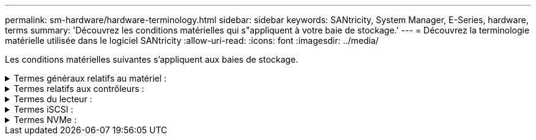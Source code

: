 ---
permalink: sm-hardware/hardware-terminology.html 
sidebar: sidebar 
keywords: SANtricity, System Manager, E-Series, hardware, terms 
summary: 'Découvrez les conditions matérielles qui s"appliquent à votre baie de stockage.' 
---
= Découvrez la terminologie matérielle utilisée dans le logiciel SANtricity
:allow-uri-read: 
:icons: font
:imagesdir: ../media/


[role="lead"]
Les conditions matérielles suivantes s'appliquent aux baies de stockage.

.Termes généraux relatifs au matériel :
[%collapsible]
====
[cols="25h,~"]
|===
| Composant | Description 


 a| 
Baie
 a| 
Une baie est un slot dans le shelf où un lecteur ou un autre composant est installé.



 a| 
Contrôleur
 a| 
Un contrôleur se compose d'une carte, d'un micrologiciel et d'un logiciel. Il contrôle les entraînements et met en œuvre les fonctions de System Manager.



 a| 
Tiroir contrôleur
 a| 
Un tiroir de contrôleur contient un ensemble de disques et un ou plusieurs boîtiers de contrôleur. Un boîtier de contrôleur contient les contrôleurs, les cartes d'interface hôte (HIC) et les batteries.



 a| 
Lecteur
 a| 
Un lecteur est un périphérique mécanique électromagnétique ou une mémoire à semi-conducteurs qui fournit le support de stockage physique pour les données.



 a| 
Tiroir disque
 a| 
Un tiroir disque, également appelé tiroir d'extension, contient un ensemble de disques et deux modules d'entrée/sortie (IOM). Les IOM contiennent des ports SAS qui connectent un tiroir disque à un tiroir contrôleur ou à d'autres tiroirs disques.



 a| 
MODULE D'E/S (ESM)
 a| 
Un module d'E/S est un module d'entrée/sortie qui inclut des ports SAS pour la connexion du tiroir disque au tiroir contrôleur. Dans les précédents modèles de contrôleur, le module d'E/S était appelé module de services environnementaux (ESM).



 a| 
Cartouche d'alimentation/ventilateur
 a| 
Une cartouche d'alimentation/ventilateur est un ensemble qui glisse dans une étagère. Elle comprend une alimentation électrique et un ventilateur intégré.



 a| 
SFP
 a| 
Un SFP est un émetteur-récepteur SFP (Small Form-Factor Pluggable).



 a| 
Tiroir
 a| 
Un tiroir est une armoire installée dans une armoire ou un rack. Il contient les composants matériels de la matrice de stockage. Il existe deux types de tiroirs : un tiroir contrôleur et un tiroir disque. Un tiroir contrôleur inclut des contrôleurs et des disques. Un tiroir disque inclut des modules d'entrée/sortie (IOM) et des disques.



 a| 
Baie de stockage
 a| 
Une baie de stockage comprend les tiroirs, les contrôleurs, les disques, les logiciels et les firmwares.

|===
====
.Termes relatifs aux contrôleurs :
[%collapsible]
====
[cols="25h,~"]
|===
| Composant | Description 


 a| 
Contrôleur
 a| 
Un contrôleur se compose d'une carte, d'un micrologiciel et d'un logiciel. Il contrôle les entraînements et met en œuvre les fonctions de System Manager.



 a| 
Tiroir contrôleur
 a| 
Un tiroir de contrôleur contient un ensemble de disques et un ou plusieurs boîtiers de contrôleur. Un boîtier de contrôleur contient les contrôleurs, les cartes d'interface hôte (HIC) et les batteries.



 a| 
DHCP
 a| 
Le protocole DHCP (Dynamic Host Configuration Protocol) est un protocole utilisé sur les réseaux IP (Internet Protocol) pour la distribution dynamique des paramètres de configuration du réseau, tels que les adresses IP.



 a| 
DNS
 a| 
Le système de noms de domaine (DNS) est un système d'attribution de nom aux périphériques connectés à Internet ou à un réseau privé. Le serveur DNS gère un répertoire de noms de domaine et les convertit en adresses IP (Internet Protocol).



 a| 
Configurations recto verso
 a| 
Le mode duplex est une configuration à deux contrôleurs dans la matrice de stockage. Les systèmes duplex sont entièrement redondants pour les contrôleurs, les chemins de volume logique et les chemins de disque. En cas de panne d'un contrôleur, l'autre contrôleur prend le relais afin de maintenir la disponibilité. Les systèmes duplex sont également dotés de ventilateurs et d'alimentations redondants.



 a| 
Connexions duplex intégral / semi-duplex
 a| 
Duplex intégral et semi-duplex font référence aux modes de connexion. En mode duplex intégral, deux périphériques peuvent communiquer simultanément dans les deux sens. En mode semi-duplex, les périphériques peuvent communiquer dans une direction à la fois (un périphérique envoie un message pendant que l'autre périphérique le reçoit).



 a| 
HIC
 a| 
Une carte d'interface hôte (HIC) peut être installée en option dans un boîtier de contrôleur. Les ports hôtes intégrés au contrôleur sont appelés ports hôtes de base. Les ports hôtes intégrés dans la HIC sont appelés ports HIC.



 a| 
Réponse PING ICMP
 a| 
Le protocole ICMP (Internet Control message Protocol) est un protocole utilisé par les systèmes d'exploitation d'ordinateurs en réseau pour envoyer des messages. Les messages ICMP déterminent si un hôte est accessible et combien de temps il faut pour obtenir des paquets depuis et vers cet hôte.



 a| 
Adresse MAC
 a| 
Les identificateurs de contrôle d'accès aux médias (adresses MAC) sont utilisés par Ethernet pour faire la distinction entre des canaux logiques distincts connectant deux ports sur la même interface réseau de transport physique.



 a| 
client de gestion
 a| 
Un client de gestion est l'ordinateur sur lequel un navigateur est installé pour accéder à System Manager.



 a| 
MTU
 a| 
Une unité de transmission maximale (MTU) est le paquet ou la trame de la plus grande taille qui peut être envoyé dans un réseau.



 a| 
NTP
 a| 
Le protocole NTP (Network Time Protocol) est un protocole de mise en réseau pour la synchronisation de l'horloge entre les systèmes informatiques des réseaux de données.



 a| 
Configurations simplex
 a| 
Simplex est une configuration à un contrôleur dans la baie de stockage. Un système simplex n'offre pas la redondance des contrôleurs ou des chemins d'accès aux disques, mais dispose de ventilateurs et d'alimentations redondants.



 a| 
VLAN
 a| 
Un réseau local virtuel (VLAN) est un réseau logique qui se comporte comme s'il est physiquement séparé des autres réseaux pris en charge par les mêmes périphériques (commutateurs, routeurs, etc.).

|===
====
.Termes du lecteur :
[%collapsible]
====
[cols="25h,~"]
|===
| Composant | Description 


 a| 
DA
 a| 
Data assurance (DA) est une fonctionnalité qui vérifie et corrige les erreurs susceptibles de se produire lors du transfert des données entre les contrôleurs et les disques. Data assurance peut être activé au niveau du pool ou du groupe de volumes, avec des hôtes qui utilisent une interface d'E/S DA, telle que Fibre Channel.



 a| 
Fonction de sécurité du lecteur
 a| 
La sécurité des disques est une fonctionnalité de baie de stockage qui fournit une couche de sécurité supplémentaire avec des disques FDE (Full Disk Encryption) ou FIPS (Federal information Processing Standard). Lorsque ces disques sont utilisés avec la fonction sécurité des lecteurs, ils ont besoin d'une clé de sécurité pour accéder à leurs données. Lorsque les lecteurs sont physiquement retirés de la matrice, ils ne peuvent pas fonctionner tant qu'ils ne sont pas installés dans une autre matrice. À ce moment, ils seront dans un état de sécurité verrouillé jusqu'à ce que la clé de sécurité correcte soit fournie.



 a| 
Tiroir disque
 a| 
Un tiroir disque, également appelé tiroir d'extension, contient un ensemble de disques et deux modules d'entrée/sortie (IOM). Les IOM contiennent des ports SAS qui connectent un tiroir disque à un tiroir contrôleur ou à d'autres tiroirs disques.



 a| 
DULBE
 a| 
La gestion des erreurs de bloc logique (DULBE) est une option sur les disques NVMe, qui permet à la baie de stockage EF300 ou EF600 de prendre en charge les volumes provisionnés par ressource.



 a| 
Disques FDE
 a| 
Les disques FDE (Full Disk Encryption) cryptant les disques au niveau du matériel. Le disque dur contient une puce ASIC qui chiffre les données pendant les écritures, puis décrypte les données pendant les lectures.



 a| 
Disques FIPS
 a| 
Les disques FIPS utilisent la norme FIPS (Federal information Processing Standards) 140-2 de niveau 2. Ce sont pour l'essentiel des disques FDE conformes aux normes gouvernementales américaines en matière de sécurité des algorithmes et des méthodes de cryptage solides. Les disques FIPS sont plus stricts que les disques FDE.



 a| 
DISQUES DURS
 a| 
Les disques durs sont des dispositifs de stockage des données qui utilisent des plateaux en métal rotatifs avec un revêtement magnétique.



 a| 
Disques de secours
 a| 
Les disques de secours servent de disques de secours au sein des groupes de volumes RAID 1, RAID 5 ou RAID 6. Il s'agit de lecteurs entièrement fonctionnels qui ne contiennent aucune donnée. Si un disque tombe en panne dans le groupe de volumes, le contrôleur reconstruit automatiquement les données du disque défectueux vers un disque de secours.



 a| 
NVMe
 a| 
Le protocole NVMe (non-volatile Memory Express) est une interface conçue pour les périphériques de stockage Flash, tels que les disques SSD. NVMe réduit la surcharge E/S et améliore les performances par rapport aux interfaces de périphérique logique précédentes.



 a| 
SAS
 a| 
SAS (Serial Attached SCSI) est un protocole série point à point qui relie les contrôleurs directement aux disques durs.



 a| 
Disques sécurisés
 a| 
Les disques sécurisés peuvent être des disques FDE (Full Disk Encryption) ou FIPS (Federal information Processing Standard), qui cryptent les données pendant les écritures et décomposent les données pendant les lectures. Ces lecteurs sont considérés comme sécurisés-_compatibles_ car ils peuvent être utilisés pour des raisons de sécurité supplémentaires à l'aide de la fonction sécurité des lecteurs. Si la fonction de sécurité des disques est activée pour les groupes de volumes et les pools utilisés avec ces disques, les lecteurs deviennent sécurisés --_Enabled_.



 a| 
Disques sécurisés
 a| 
Les lecteurs sécurisés sont utilisés avec la fonction de sécurité des lecteurs. Lorsque vous activez la fonction sécurité du lecteur, puis appliquez la sécurité du lecteur à un pool ou à un groupe de volumes sur des lecteurs sécurisés_ compatibles_, les lecteurs deviennent sécurisés___-activés____. L'accès en lecture et en écriture n'est disponible que par l'intermédiaire d'un contrôleur configuré avec la clé de sécurité adéquate. Cette sécurité supplémentaire empêche tout accès non autorisé aux données d'un disque physiquement retiré de la matrice de stockage.



 a| 
SSD
 a| 
Les disques SSD sont des dispositifs de stockage de données qui utilisent la mémoire Flash pour stocker les données de manière persistante. Les SSD émulent des disques durs classiques et sont disponibles avec les mêmes interfaces que les disques durs.

|===
====
.Termes iSCSI :
[%collapsible]
====
[cols="25h,~"]
|===
| Durée | Description 


 a| 
CHAP
 a| 
La méthode CHAP (Challenge Handshake Authentication Protocol) valide l'identité des cibles et des initiateurs pendant la liaison initiale. L'authentification est basée sur une clé de sécurité partagée appelée CHAP __secret_.



 a| 
Contrôleur
 a| 
Un contrôleur se compose d'une carte, d'un micrologiciel et d'un logiciel. Il contrôle les entraînements et met en œuvre les fonctions de System Manager.



 a| 
DHCP
 a| 
Le protocole DHCP (Dynamic Host Configuration Protocol) est un protocole utilisé sur les réseaux IP (Internet Protocol) pour la distribution dynamique des paramètres de configuration du réseau, tels que les adresses IP.



 a| 
RÉMUNÉRATION VARIABLE
 a| 
InfiniBand (IB) est une norme de communication pour la transmission des données entre les serveurs hautes performances et les systèmes de stockage.



 a| 
Réponse PING ICMP
 a| 
Le protocole ICMP (Internet Control message Protocol) est un protocole utilisé par les systèmes d'exploitation d'ordinateurs en réseau pour envoyer des messages. Les messages ICMP déterminent si un hôte est accessible et combien de temps il faut pour obtenir des paquets depuis et vers cet hôte.



 a| 
IQN
 a| 
Un identificateur IQN (iSCSI qualifié Name) est un nom unique pour un initiateur iSCSI ou une cible iSCSI.



 a| 
Iser
 a| 
ISCSI Extensions for RDMA (iser) est un protocole qui étend le protocole iSCSI aux transports RDMA, comme InfiniBand ou Ethernet.



 a| 
ISNS
 a| 
Le service iSNS (Internet Storage Name Service) est un protocole qui permet la découverte, la gestion et la configuration automatisées des périphériques iSCSI et Fibre Channel sur les réseaux TCP/IP.



 a| 
Adresse MAC
 a| 
Les identificateurs de contrôle d'accès aux médias (adresses MAC) sont utilisés par Ethernet pour faire la distinction entre des canaux logiques distincts connectant deux ports sur la même interface réseau de transport physique.



 a| 
Client de gestion
 a| 
Un client de gestion est l'ordinateur sur lequel un navigateur est installé pour accéder à System Manager.



 a| 
MTU
 a| 
Une unité de transmission maximale (MTU) est le paquet ou la trame de la plus grande taille qui peut être envoyé dans un réseau.



 a| 
RDMA
 a| 
Remote Direct Memory Access (RDMA) est une technologie qui permet aux ordinateurs réseau d'échanger des données dans la mémoire principale sans impliquer le système d'exploitation de l'un ou l'autre des ordinateurs.



 a| 
Session de découverte sans nom
 a| 
Lorsque l'option pour les sessions de découverte sans nom est activée, les initiateurs iSCSI ne sont pas nécessaires pour spécifier l'IQN cible afin d'extraire les informations du contrôleur.

|===
====
.Termes NVMe :
[%collapsible]
====
[cols="25h,~"]
|===
| Durée | Description 


 a| 
InfiniBand
 a| 
InfiniBand (IB) est une norme de communication pour la transmission des données entre les serveurs hautes performances et les systèmes de stockage.



 a| 
Espace de noms
 a| 
Un espace de noms est un stockage NVM formaté pour un accès au bloc. Il est similaire à une unité logique de SCSI, qui se rapporte à un volume de la baie de stockage.



 a| 
ID d'espace de noms
 a| 
L'ID de namespace est l'identifiant unique du contrôleur NVMe pour le namespace et peut être défini sur une valeur comprise entre 1 et 255. Il est similaire à un numéro d'unité logique (LUN) dans SCSI.



 a| 
NQN
 a| 
Le nom qualifié NVMe (NQN) est utilisé pour identifier la cible de stockage à distance (la baie de stockage).



 a| 
NVM
 a| 
La mémoire non volatile (NVM) est la mémoire persistante utilisée dans de nombreux types de périphériques de stockage.



 a| 
NVMe
 a| 
Le protocole NVMe (non-volatile Memory Express) est une interface conçue pour les périphériques de stockage Flash, tels que les disques SSD. NVMe réduit la surcharge E/S et améliore les performances par rapport aux interfaces de périphérique logique précédentes.



 a| 
NVMe-of
 a| 
NVMe-of (non-volatile Memory Express over Fabrics) est une spécification qui permet le transfert des commandes et des données NVMe sur un réseau entre un hôte et un système de stockage.



 a| 
Contrôleur NVMe
 a| 
Un contrôleur NVMe est créé lors du processus de connexion de l'hôte. Il fournit un chemin d'accès entre un hôte et les espaces de noms dans la baie de stockage.



 a| 
File d'attente NVMe
 a| 
Une file d'attente permet de transmettre des commandes et des messages via l'interface NVMe.



 a| 
Sous-système NVMe
 a| 
La baie de stockage avec une connexion hôte NVMe.



 a| 
RDMA
 a| 
L'accès direct à la mémoire à distance (RDMA) permet un déplacement plus direct des données depuis et vers un serveur en implémentant un protocole de transport sur le matériel des cartes d'interface réseau (NIC).



 a| 
ROCE
 a| 
RDMA over Converged Ethernet (RoCE) est un protocole réseau qui permet un accès direct à la mémoire à distance (RDMA over Converged Ethernet) sur un réseau Ethernet.



 a| 
SSD
 a| 
Les disques SSD sont des dispositifs de stockage de données qui utilisent la mémoire Flash pour stocker les données de manière persistante. Les SSD émulent des disques durs classiques et sont disponibles avec les mêmes interfaces que les disques durs.

|===
====